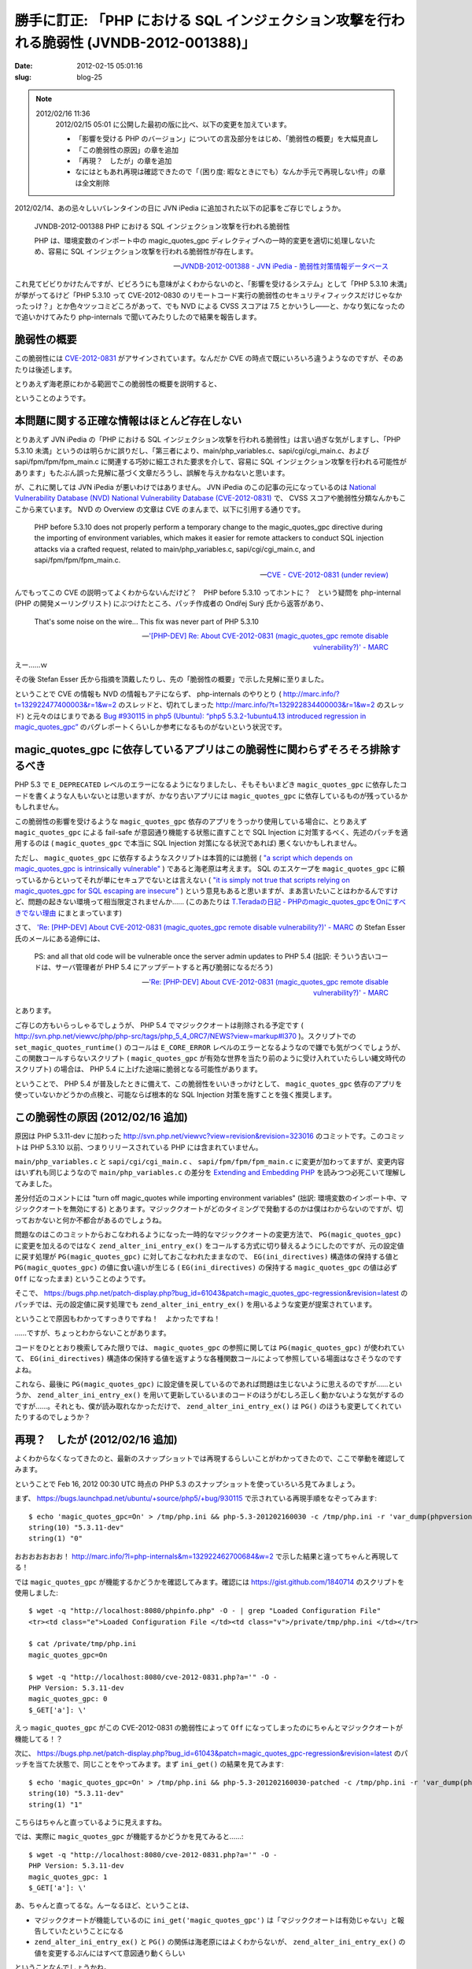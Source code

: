 =========================================================================================
勝手に訂正: 「PHP における SQL インジェクション攻撃を行われる脆弱性 (JVNDB-2012-001388)」
=========================================================================================

:date: 2012-02-15 05:01:16
:slug: blog-25

.. NOTE::
    2012/02/16 11:36
        2012/02/15 05:01 に公開した最初の版に比べ、以下の変更を加えています。
    
        * 「影響を受ける PHP のバージョン」についての言及部分をはじめ、「脆弱性の概要」を大幅見直し
        * 「この脆弱性の原因」の章を追加
        * 「再現？　したが」の章を追加
        * なにはともあれ再現は確認できたので「（困り度: 暇なときにでも）なんか手元で再現しない件」の章は全文削除

2012/02/14、あの忌々しいバレンタインの日に JVN iPedia に追加された以下の記事をご存じでしょうか。

    JVNDB-2012-001388 PHP における SQL インジェクション攻撃を行われる脆弱性

    PHP は、環境変数のインポート中の magic_quotes_gpc ディレクティブへの一時的変更を適切に処理しないため、容易に SQL インジェクション攻撃を行われる脆弱性が存在します。 

    -- `JVNDB-2012-001388 - JVN iPedia - 脆弱性対策情報データベース <http://jvndb.jvn.jp/ja/contents/2012/JVNDB-2012-001388.html>`_

これ見てビビりかけたんですが、ビビろうにも意味がよくわからないのと、「影響を受けるシステム」として「PHP 5.3.10 未満」が挙がってるけど「PHP 5.3.10 って CVE-2012-0830 のリモートコード実行の脆弱性のセキュリティフィックスだけじゃなかったっけ？」とか色々ツッコミどころがあって、でも NVD による CVSS スコアは 7.5 とかいうし——と、かなり気になったので追いかけてみたり php-internals で聞いてみたりしたので結果を報告します。

脆弱性の概要
============

この脆弱性には `CVE-2012-0831 <http://cve.mitre.org/cgi-bin/cvename.cgi?name=CVE-2012-0831>`_ がアサインされています。なんだか CVE の時点で既にいろいろ違うようなのですが、そのあたりは後述します。

とりあえず海老原にわかる範囲でこの脆弱性の概要を説明すると、

.. raw:: html

    <ol class="arabic simple">
        <li><span class="correct" data-datetime="2011-02-16"><del datetime="2011-02-16T03:59:19+09:00">PHP 5.3.10 <strong>以前</strong> (具体的にどのバージョンまで影響を受けるかは調べてません) の PHP</del><ins datetime="2011-02-16T03:59:19+09:00">PHP 5.3.11-dev (r323016 以降)</ins></span> には、 <tt class="docutils literal">magic_quotes_gpc</tt> が無効になってしまう問題がある。 <a class="reference external" href="http://marc.info/?l=php-internals&amp;m=132923571704914&amp;w=2">Stefan Esser 氏の説明</a> によると、リモートから攻撃者がこの設定値を無効にできるような脆弱性ではないとのこと (そうだろうと思ってましたが)</li>
        <li><tt class="docutils literal">magic_quotes_gpc</tt> に依存したアプリケーション (つまり自前での SQL Injection 対策がおこなわれていないアプリケーション) を <span class="correct" data-datetime="2011-02-16"><del datetime="2011-02-16T03:59:19+09:00">PHP 5.3.10 以前</del><ins datetime="2011-02-16T03:59:19+09:00">PHP 5.3.11-dev (r323016 以降)</ins></span> で動作させると、この脆弱性の影響を受ける</li>
    </ol>

ということのようです。

.. raw:: html

    <p><span class="correct" data-datetime="2011-02-16"><ins datetime="2011-02-16T07:37:14+09:00">要するに、 PHP 5.3.11 の開発中のソースコードにのみ存在する問題であり、現在リリースされているすべてのバージョンの PHP にはこの脆弱性は存在しません。元々は Ubuntu が配布している PHP パッケージで見つかったものですが、現在は既に修正されたバージョンが配布されています。</ins></span></p>

    <p><span class="correct" data-datetime="2011-02-16"><del datetime="2011-02-16T07:38:03+09:00">したがって、</del><ins datetime="2011-02-16T07:38:03+09:00">仮にこの脆弱性が存在するバージョンを使用していたとしても、</ins></span> <tt class="docutils literal">magic_quotes_gpc</tt> に依存しないアプリケーションのみを使用している場合は、この脆弱性について気にしなくてよいのでしょう。</p>

    <p>一方で、<span class="correct" data-datetime="2011-02-16"><ins datetime="2011-02-16T07:40:44+09:00">この脆弱性が存在するバージョンを使用しており、</ins></span> <tt class="docutils literal">magic_quotes_gpc</tt> に依存した古いアプリケーションをやむを得ず使用している場合、 SQL Injection 攻撃を受けかねない危険な状態にある可能性が考えられます。その場合、この修正がおこなわれた PHP 5 は本エントリ執筆時点でまだリリースされていないので、 <a class="reference external" href="https://bugs.php.net/bug.php?id=61043">Ondřej Surý 氏の提供するパッチ</a> を適用する必要があるようです。なお、 Ubuntu についてはこの Ondřej Surý 氏製パッチが適用された PHP パッケージが既に配布されている模様です。</p>

    <p><span class="correct" data-datetime="2011-02-16"><ins datetime="2011-02-16T11:33:17+09:00">……というのが php-internals などの情報を元にした説明なのですが、後述の「再現？　したが」の章に示すように、修正前の挙動は問題ではあるけれど、 <tt class="docutils literal">magic_quotes_gpc</tt> が機能しないという問題ですらない可能性も考えられます。 Ubuntu に先行して取り込まれたパッチは、手元で試した限りでは問題なさそうですが、マジッククオートを使用している方は挙動を確認した方がよいかもしれません。</ins></span></p>

本問題に関する正確な情報はほとんど存在しない
============================================

とりあえず JVN iPedia の「PHP における SQL インジェクション攻撃を行われる脆弱性」は言い過ぎな気がしますし、「PHP 5.3.10 未満」というのは明らかに誤りだし、「第三者により、main/php_variables.c、sapi/cgi/cgi_main.c、および sapi/fpm/fpm/fpm_main.c に関連する巧妙に細工された要求を介して、容易に SQL インジェクション攻撃を行われる可能性があります」もたぶん誤った見解に基づく文章だろうし、誤解を与えかねないと思います。

が、これに関しては JVN iPedia が悪いわけではありません。 JVN iPedia のこの記事の元になっているのは `National Vulnerability Database (NVD) National Vulnerability Database (CVE-2012-0831) <http://web.nvd.nist.gov/view/vuln/detail?vulnId=CVE-2012-0831>`_ で、 CVSS スコアや脆弱性分類なんかもここから来ています。 NVD の Overview の文章は CVE のまんまで、以下に引用する通りです。

    PHP before 5.3.10 does not properly perform a temporary change to the magic_quotes_gpc directive during the importing of environment variables, which makes it easier for remote attackers to conduct SQL injection attacks via a crafted request, related to main/php_variables.c, sapi/cgi/cgi_main.c, and sapi/fpm/fpm/fpm_main.c. 

    -- `CVE - CVE-2012-0831 (under review) <http://cve.mitre.org/cgi-bin/cvename.cgi?name=CVE-2012-0831>`_

んでもってこの CVE の説明ってよくわからないんだけど？　PHP before 5.3.10 ってホントに？　という疑問を php-internal (PHP の開発メーリングリスト) にぶつけたところ、パッチ作成者の Ondřej Surý 氏から返答があり、

    That's some noise on the wire...  This fix was never part of PHP 5.3.10

    -- `'[PHP-DEV] Re: About CVE-2012-0831 (magic_quotes_gpc remote disable vulnerability?)' - MARC <http://marc.info/?l=php-internals&m=132922831702033&w=2>`_

えー……ｗ

その後 Stefan Esser 氏から指摘を頂戴したりし、先の「脆弱性の概要」で示した見解に至りました。

ということで CVE の情報も NVD の情報もアテにならず、 php-internals のやりとり ( http://marc.info/?t=132922477400003&r=1&w=2 のスレッドと、切れてしまった http://marc.info/?t=132922834400003&r=1&w=2 のスレッド) と元々のはじまりである `Bug #930115 in php5 (Ubuntu): “php5 5.3.2-1ubuntu4.13 introduced regression in magic_quotes_gpc” <https://bugs.launchpad.net/ubuntu/+source/php5/+bug/930115>`_ のバグレポートくらいしか参考になるものがないという状況です。

magic_quotes_gpc に依存しているアプリはこの脆弱性に関わらずそろそろ排除するべき
===============================================================================

PHP 5.3 で ``E_DEPRECATED`` レベルのエラーになるようになりましたし、そもそもいまどき ``magic_quotes_gpc`` に依存したコードを書くような人もいないとは思いますが、かなり古いアプリには ``magic_quotes_gpc`` に依存しているものが残っているかもしれません。

この脆弱性の影響を受けるような ``magic_quotes_gpc`` 依存のアプリをうっかり使用している場合に、とりあえず ``magic_quotes_gpc`` による fail-safe が意図通り機能する状態に直すことで SQL Injection に対策するべく、先述のパッチを適用するのは ( ``magic_quotes_gpc`` で本当に SQL Injection 対策になる状況であれば) 悪くないかもしれません。

ただし、 ``magic_quotes_gpc`` に依存するようなスクリプトは本質的には脆弱 ( `"a script which depends on magic_quotes_gpc is intrinsically vulnerable" <http://marc.info/?l=php-internals&m=132923433604360&w=2>`_ ) であると海老原は考えます。 SQL のエスケープを ``magic_quotes_gpc`` に頼っているからといってそれが単にセキュアでないとは言えない ( `"it is simply not true that scripts relying on magic_quotes_gpc for SQL escaping are insecure" <http://marc.info/?l=php-internals&m=132923571704914&w=2>`_ ) という意見もあると思いますが、まあ言いたいことはわかるんですけど、問題の起きない環境って相当限定されませんか…… (このあたりは `T.Teradaの日記 - PHPのmagic_quotes_gpcをOnにすべきでない理由 <http://d.hatena.ne.jp/teracc/20070125#1169722643>`_ にまとまっています)

さて、 `'Re: [PHP-DEV] About CVE-2012-0831 (magic_quotes_gpc remote disable vulnerability?)' - MARC <http://marc.info/?l=php-internals&m=132923571704914&w=2>`_ の Stefan Esser 氏のメールにある追伸には、

    PS: and all that old code will be vulnerable once the server admin updates to PHP 5.4
    (拙訳: そういう古いコードは、サーバ管理者が PHP 5.4 にアップデートすると再び脆弱になるだろう)

    -- `'Re: [PHP-DEV] About CVE-2012-0831 (magic_quotes_gpc remote disable vulnerability?)' - MARC <http://marc.info/?l=php-internals&m=132923571704914&w=2>`_

とあります。

ご存じの方もいらっしゃるでしょうが、 PHP 5.4 でマジッククオートは削除される予定です ( http://svn.php.net/viewvc/php/php-src/tags/php_5_4_0RC7/NEWS?view=markup#l370 )。スクリプトでの ``set_magic_quotes_runtime()`` のコールは ``E_CORE_ERROR`` レベルのエラーとなるようなので嫌でも気がつくでしょうが、この関数コールすらないスクリプト ( ``magic_quotes_gpc`` が有効な世界を当たり前のように受け入れていたらしい縄文時代のスクリプト) の場合は、 PHP 5.4 に上げた途端に脆弱となる可能性があります。

ということで、 PHP 5.4 が普及したときに備えて、この脆弱性をいいきっかけとして、 ``magic_quotes_gpc`` 依存のアプリを使っていないかどうかの点検と、可能ならば根本的な SQL Injection 対策を施すことを強く推奨します。

この脆弱性の原因 (2012/02/16 追加)
==================================

原因は PHP 5.3.11-dev に加わった http://svn.php.net/viewvc?view=revision&revision=323016 のコミットです。このコミットは PHP 5.3.10 以前、つまりリリースされている PHP には含まれていません。

``main/php_variables.c`` と ``sapi/cgi/cgi_main.c`` 、 ``sapi/fpm/fpm/fpm_main.c`` に変更が加わってますが、変更内容はいずれも同じようなので ``main/php_variables.c`` の差分を `Extending and Embedding PHP <http://www.amazon.com/Extending-Embedding-PHP-Sara-Golemon/dp/067232704X>`_ を読みつつ必死こいて理解してみました。

差分付近のコメントには "turn off magic_quotes while importing environment variables" (拙訳: 環境変数のインポート中、マジッククオートを無効にする) とあります。マジッククオートがどのタイミングで発動するのかは僕はわからないのですが、切っておかないと何か不都合があるのでしょうね。

問題なのはこのコミットからおこなわれるようになった一時的なマジッククオートの変更方法で、 ``PG(magic_quotes_gpc)`` に変更を加えるのではなく ``zend_alter_ini_entry_ex()`` をコールする方式に切り替えるようにしたのですが、元の設定値に戻す処理が ``PG(magic_quotes_gpc)`` に対しておこなわれたままなので、 ``EG(ini_directives)`` 構造体の保持する値と ``PG(magic_quotes_gpc)`` の値に食い違いが生じる ( ``EG(ini_directives)`` の保持する ``magic_quotes_gpc`` の値は必ず ``Off`` になったまま) ということのようです。

そこで、 https://bugs.php.net/patch-display.php?bug_id=61043&patch=magic_quotes_gpc-regression&revision=latest のパッチでは、元の設定値に戻す処理でも ``zend_alter_ini_entry_ex()`` を用いるような変更が提案されています。

ということで原因もわかってすっきりですね！　よかったですね！

……ですが、ちょっとわからないことがあります。

コードをひととおり検索してみた限りでは、 ``magic_quotes_gpc`` の参照に関しては ``PG(magic_quotes_gpc)`` が使われていて、 ``EG(ini_directives)`` 構造体の保持する値を返すような各種関数コールによって参照している場面はなさそうなのですよね。

これなら、最後に ``PG(magic_quotes_gpc)`` に設定値を戻しているのであれば問題は生じないように思えるのですが……というか、 ``zend_alter_ini_entry_ex()`` を用いて更新しているいまのコードのほうがむしろ正しく動かないような気がするのですが……。それとも、僕が読み取れなかっただけで、 ``zend_alter_ini_entry_ex()`` は ``PG()`` のほうも変更してくれていたりするのでしょうか？

再現？　したが (2012/02/16 追加)
================================

よくわからなくなってきたのと、最新のスナップショットでは再現するらしいことがわかってきたので、ここで挙動を確認してみます。

ということで Feb 16, 2012 00:30 UTC 時点の PHP 5.3 のスナップショットを使っていろいろ見てみましょう。

まず、 https://bugs.launchpad.net/ubuntu/+source/php5/+bug/930115 で示されている再現手順をなぞってみます::

    $ echo 'magic_quotes_gpc=On' > /tmp/php.ini && php-5.3-201202160030 -c /tmp/php.ini -r 'var_dump(phpversion(), ini_get("magic_quotes_gpc"));'
    string(10) "5.3.11-dev"
    string(1) "0"

おおおおおおお！ http://marc.info/?l=php-internals&m=132922462700684&w=2 で示した結果と違ってちゃんと再現してる！

では ``magic_quotes_gpc`` が機能するかどうかを確認してみます。確認には https://gist.github.com/1840714 のスクリプトを使用しました::

    $ wget -q "http://localhost:8080/phpinfo.php" -O - | grep "Loaded Configuration File"
    <tr><td class="e">Loaded Configuration File </td><td class="v">/private/tmp/php.ini </td></tr>

    $ cat /private/tmp/php.ini
    magic_quotes_gpc=On

    $ wget -q "http://localhost:8080/cve-2012-0831.php?a='" -O -
    PHP Version: 5.3.11-dev
    magic_quotes_gpc: 0
    $_GET['a']: \'

えっ ``magic_quotes_gpc`` がこの CVE-2012-0831 の脆弱性によって ``Off`` になってしまったのにちゃんとマジッククオートが機能してる！？

次に、 https://bugs.php.net/patch-display.php?bug_id=61043&patch=magic_quotes_gpc-regression&revision=latest のパッチを当てた状態で、同じことをやってみます。まず ``ini_get()`` の結果を見てみます::

    $ echo 'magic_quotes_gpc=On' > /tmp/php.ini && php-5.3-201202160030-patched -c /tmp/php.ini -r 'var_dump(phpversion(), ini_get("magic_quotes_gpc"));'
    string(10) "5.3.11-dev"
    string(1) "1"

こちらはちゃんと直っているように見えますね。

では、実際に ``magic_quotes_gpc`` が機能するかどうかを見てみると……::

    $ wget -q "http://localhost:8080/cve-2012-0831.php?a='" -O -
    PHP Version: 5.3.11-dev
    magic_quotes_gpc: 1
    $_GET['a']: \'

あ、ちゃんと直ってるな。んーなるほど、ということは、

* マジッククオートが機能しているのに ``ini_get('magic_quotes_gpc')`` は「マジッククオートは有効じゃない」と報告していたということになる
* ``zend_alter_ini_entry_ex()`` と ``PG()`` の関係は海老原にはよくわからないが、 ``zend_alter_ini_entry_ex()`` の値を変更するぶんにはすべて意図通り動くらしい

ということなんでしょうかね。

まあ PHP-5.3.11-dev でしか発生しなくて、なおかつ Ubuntu ではこのパッチによってもう修正済みだろうということが確認できたのでまあ充分でしょう。このくらいにしておきますかね……

（困り度: 暇なときにでも）なんか手元で再現しない件 (2012/02/16 削除)
====================================================================

.. raw:: html

    <p><del><a class="reference external" href="http://marc.info/?l=php-internals&amp;m=132922462700684&amp;w=2">http://marc.info/?l=php-internals&amp;m=132922462700684&amp;w=2</a> に投稿したように、 PHP 5.3.7 を除く手元の PHP 5.3 で <a class="reference external" href="https://bugs.launchpad.net/ubuntu/+source/php5/+bug/930115">https://bugs.launchpad.net/ubuntu/+source/php5/+bug/930115</a> に示されている確認手順を試してみたんですが、どのバージョンにおいても再現が確認できませんでした。</del></p>
    <p><del>たぶん海老原がなにかを間違えている可能性が高いと思うのですが、「あ、俺、この問題あんまり困らないわ」というのがわかった瞬間からやる気が抜けてしまい、ちゃんと調べていません。</del></p>
    <p><del>んー、なんでですかねー。</del></p>